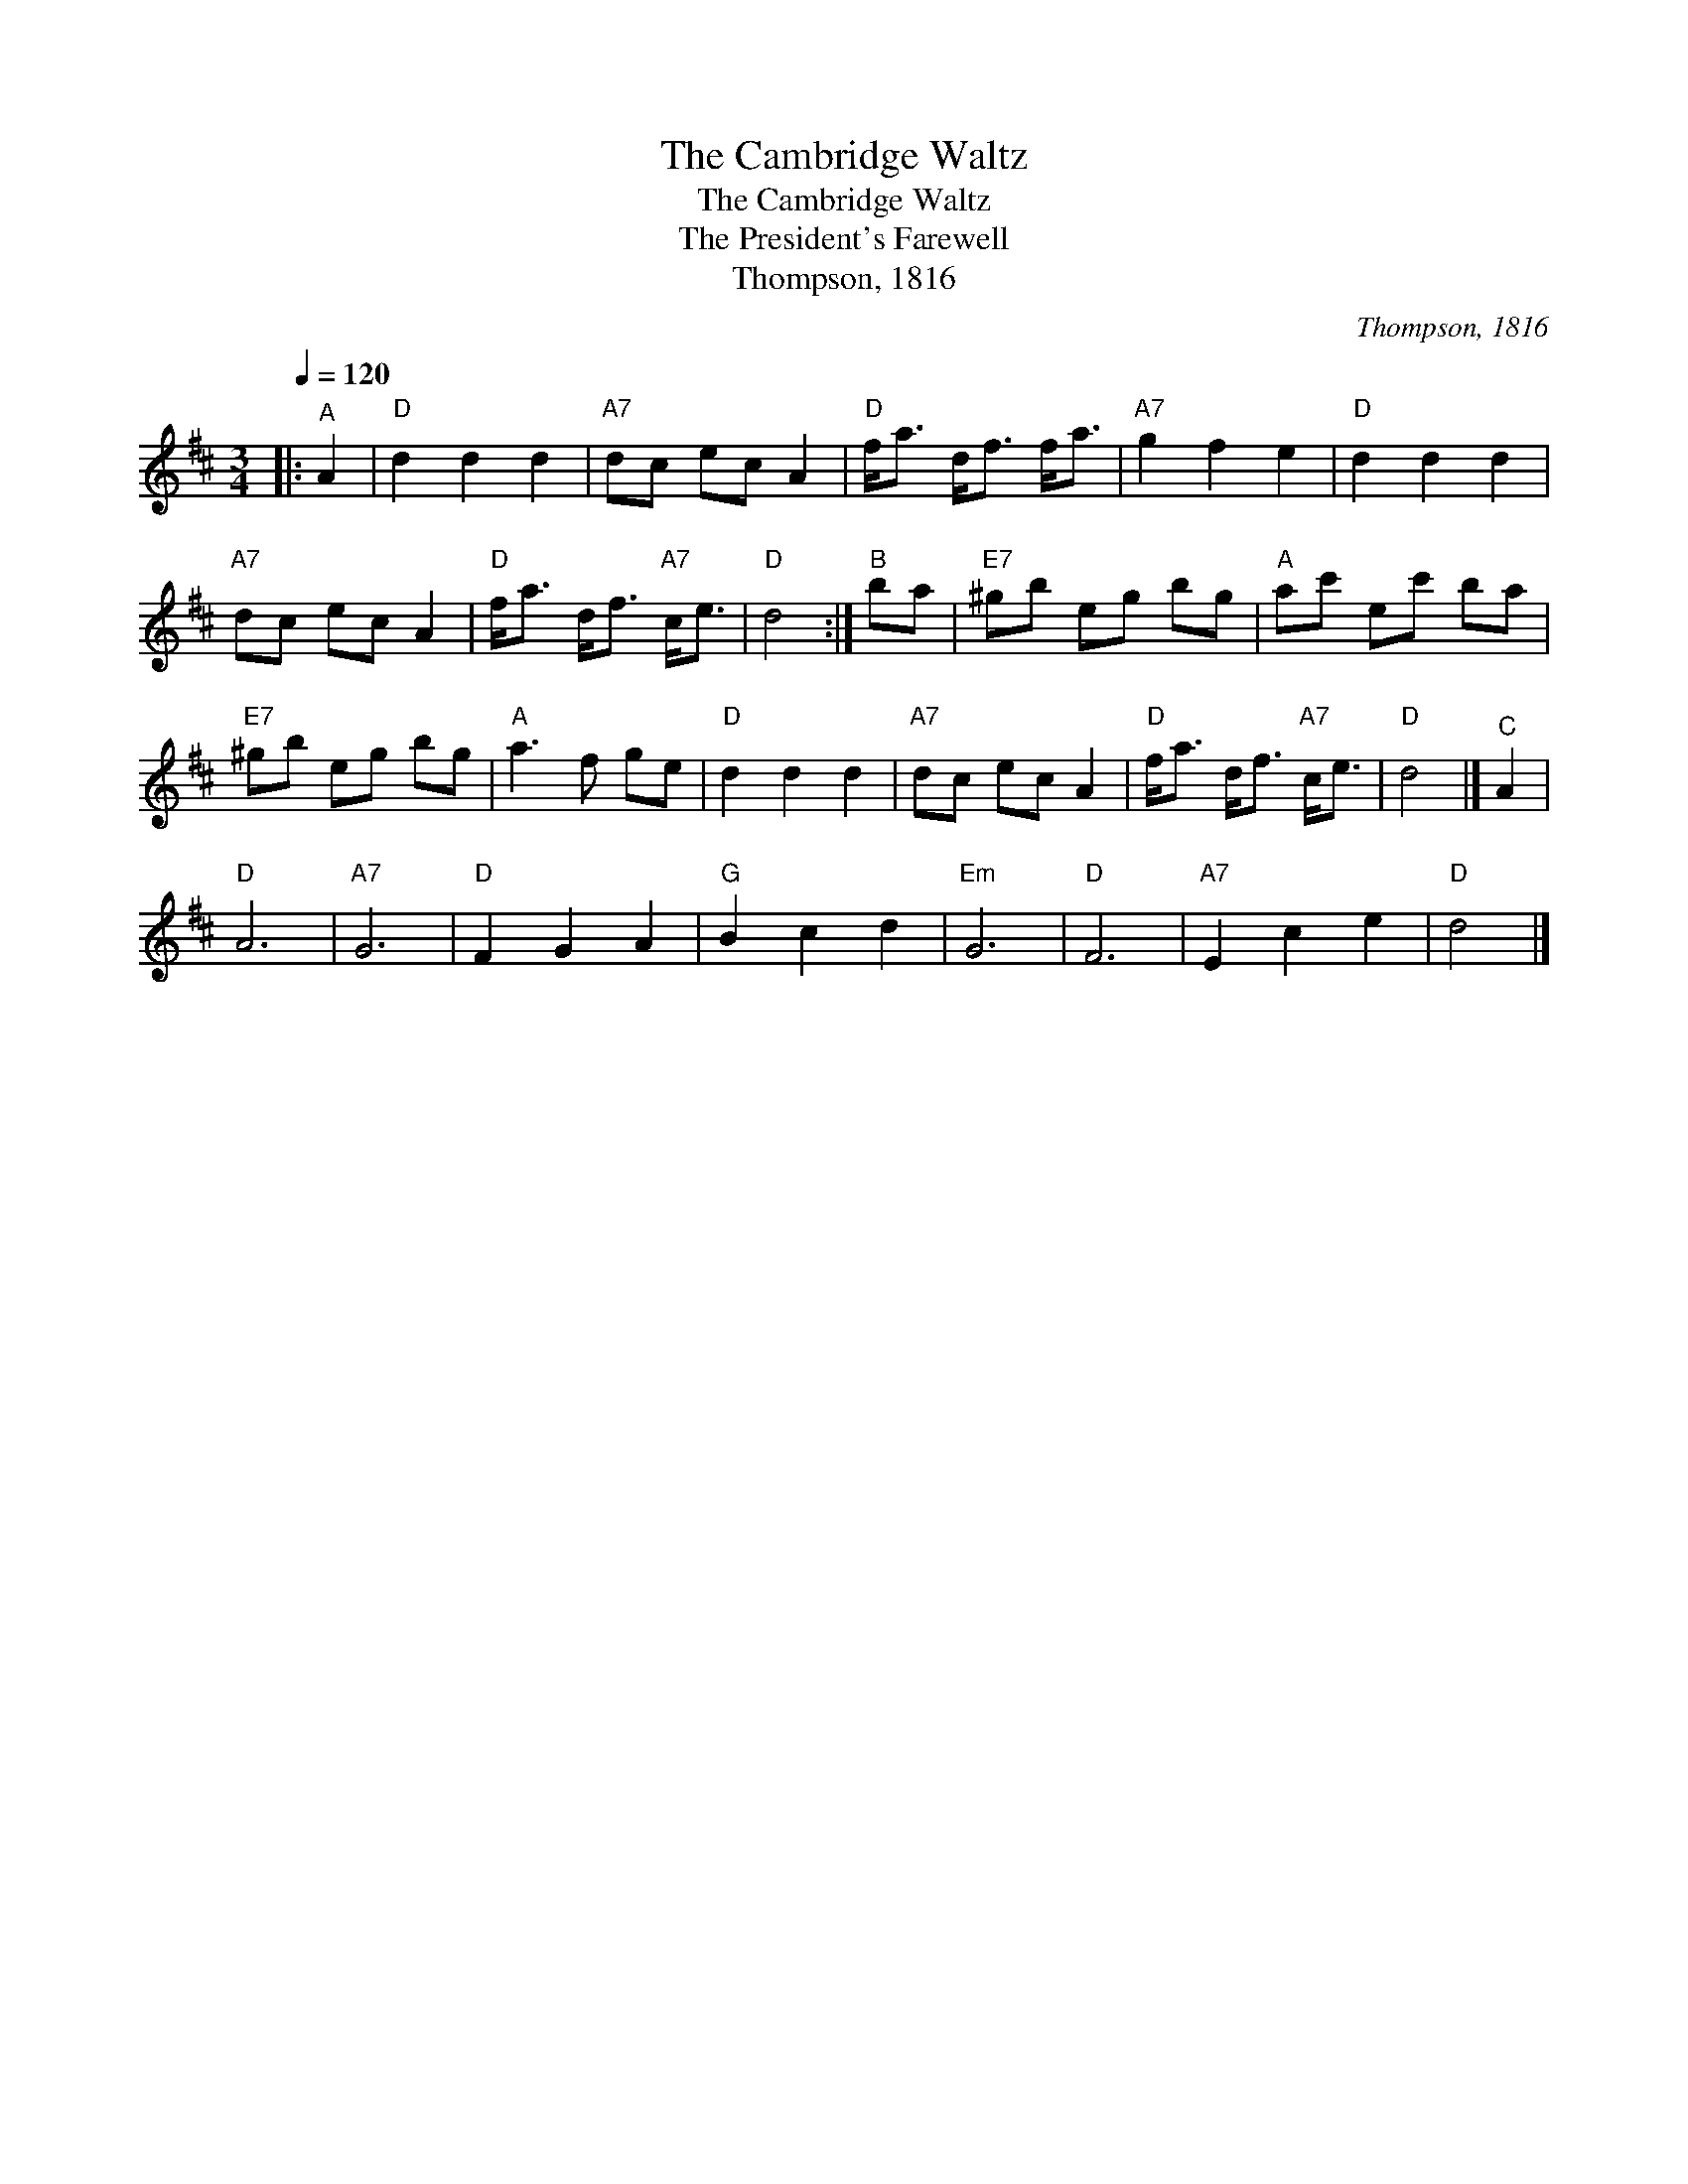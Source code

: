 X:1
T:The Cambridge Waltz
T:The Cambridge Waltz
T:The President's Farewell
T:Thompson, 1816
C:Thompson, 1816
L:1/8
Q:1/4=120
M:3/4
K:D
V:1 treble 
V:1
|:"^A" A2 |"D" d2 d2 d2 |"A7" dc ec A2 |"D" f<a d<f f<a |"A7" g2 f2 e2 |"D" d2 d2 d2 | %6
"A7" dc ec A2 |"D" f<a d<f"A7" c<e |"D" d4 :|"^B" ba |"E7" ^gb eg bg |"A" ac' ec' ba | %12
"E7" ^gb eg bg |"A" a3 f ge |"D" d2 d2 d2 |"A7" dc ec A2 |"D" f<a d<f"A7" c<e |"D" d4 |]"^C" A2 | %19
"D" A6 |"A7" G6 |"D" F2 G2 A2 |"G" B2 c2 d2 |"Em" G6 |"D" F6 |"A7" E2 c2 e2 |"D" d4 |] %27

